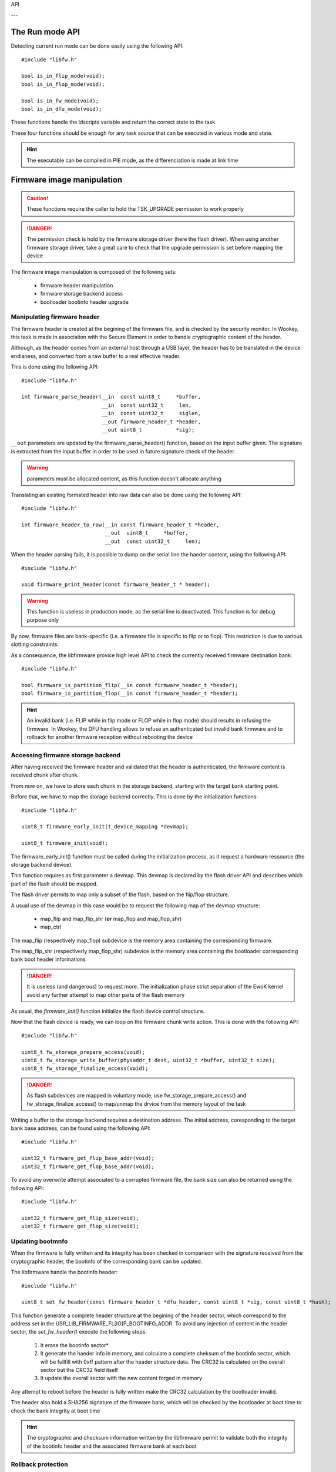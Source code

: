 
API

.. highlight:: c

---

The Run mode API
""""""""""""""""

Detecting current run mode can be done easily using the following API::

   #include "libfw.h"

   bool is_in_flip_mode(void);
   bool is_in_flop_mode(void);

   bool is_in_fw_mode(void);
   bool is_in_dfu_mode(void);

These functions handle the ldscripts variable and return the correct state to the task.

These four functions should be enough for any task source that can be executed in various mode and state.

.. hint::
   The executable can be compiled in PIE mode, as the differenciation is made at link time


Firmware image manipulation
"""""""""""""""""""""""""""

.. caution::
   These functions require the caller to hold the TSK_UPGRADE permission to work properly

.. danger::
   The permission check is hold by the firmware storage driver (here the flash driver). When using another firmware
   storage driver, take a great care to check that the upgrade permission is set before mapping the device

The firmware image manipulation is composed of the following sets:

   * firmware header manipulation
   * firmware storage backend access
   * bootloader bootinfo header upgrade

Manipulating firmware header
^^^^^^^^^^^^^^^^^^^^^^^^^^^^

The firmware header is created at the begining of the firmware file, and is
checked by the security monitor. In Wookey, this task is made in association
with the Secure Element in order to handle cryptographic content of the header.

Although, as the header comes from an external host through a USB layer, the
header has to be translated in the device endianess, and converted from a raw
buffer to a real effective header.

This is done using the following API::

   #include "libfw.h"

   int firmware_parse_header(__in  const uint8_t     *buffer,
                             __in  const uint32_t     len,
                             __in  const uint32_t     siglen,
                             __out firmware_header_t *header,
                             __out uint8_t           *sig);

``__out`` parameters are updated by the firmware_parse_header() function, based on
the input buffer given. The signature is extracted from the input buffer in
order to be used in future signature check of the header.

.. warning::
   parameters must be allocated content, as this function doesn't allocate anything

Translating an existing formated header into raw data can also be done using
the following API::

   #include "libfw.h"

   int firmware_header_to_raw(__in const firmware_header_t *header,
                              __out  uint8_t     *buffer,
                              __out  const uint32_t     len);


When the header parsing fails, it is possible to dump on the serial line the
haeder content, using the following API::

   #include "libfw.h"

   void firmware_print_header(const firmware_header_t * header);

.. warning::
   This function is useless in production mode, as the serial line is deactivated. This function is for debug purpose only


By now, firmware files are bank-specific (i.e. a firmware file is specific to
flip or to flop). This restriction is due to various slotting constraints.

As a consequence, the libfirmware provice high level API to check the currently
received firmware destination bank::

   #include "libfw.h"

   bool firmware_is_partition_flip(__in const firmware_header_t *header);
   bool firmware_is_partition_flop(__in const firmware_header_t *header);

.. hint::
   An invalid bank (i.e. FLIP while in flip mode or FLOP while in flop mode)
   should results in refusing the firmware. In Wookey, the DFU handling allows to
   refuse an authenticated but invalid bank firmware and to rollback for another
   firmware reception without rebooting the device



Accessing firmware storage backend
^^^^^^^^^^^^^^^^^^^^^^^^^^^^^^^^^^

After having received the firmware header and validated that the header is authenticated, the firmware content is received chunk after chunk.

From now on, we have to store each chunk in the storage backend, starting with the target bank starting point.

Before that, we have to map the storage backend correctly. This is done by the initialization functions::

   #include "libfw.h"

   uint8_t firmware_early_init(t_device_mapping *devmap);

   uint8_t firmware_init(void);


The firmware_early_init() function must be called during the initialization process, as it request a hardware ressource (the storage backend device).

This function requires as first parameter a devmap. This devmap is declared by the flash driver API and describes which part of the flash should be mapped.

The flash driver permits to map only a subset of the flash, based on the flip/flop structure.

A usual use of the devmap in this case would be to request the following map of the devmap structure:

   * map_flip and map_flip_shr (**or** map_flop and map_flop_shr)
   * map_ctrl

The map_flip (respectively map_flop) subdevice is the memory area containing the corresponding firmware.

The map_flip_shr (respectiverly map_flop_shr) subdevice is the memory area containing the bootloader corresponding bank boot header informations


.. danger::
   It is useless (and dangerous) to request more. The initialization phase strict separation of the EwoK kernel avoid any further attempt to map other parts of the flash memory

As usual, the *firmware_init()* function initialize the flash device control structure.

Now that the flash device is ready, we can loop on the firmware chunk write action.
This is done with the following API::

   #include "libfw.h"

   uint8_t fw_storage_prepare_access(void);
   uint8_t fw_storage_write_buffer(physaddr_t dest, uint32_t *buffer, uint32_t size);
   uint8_t fw_storage_finalize_access(void);


.. danger::
   As flash subdevices are mapped in voluntary mode, use fw_storage_prepare_access() and fw_storage_finalize_access() to map/unmap the drvice from the memory layout of the task

Writing a buffer to the storage backend requires a destination address. The initial address, coresponding to the target bank base address, can be found using the following API::

   #include "libfw.h"

   uint32_t firmware_get_flip_base_addr(void);
   uint32_t firmware_get_flop_base_addr(void);

To avoid any overwrite attempt associated to a corrupted firmware file, the bank size can also be returned using the following API::

   #include "libfw.h"

   uint32_t firmware_get_flip_size(void);
   uint32_t firmware_get_flop_size(void);



Updating bootmnfo
^^^^^^^^^^^^^^^^^

When the firmware is fully written and its integrity has been checked in comparison with the signature received from the cryptographic header, the bootinfo of the corresponding bank can be updated.

The libfirmware handle the bootinfo header::

   #include "libfw.h"

   uint8_t set_fw_header(const firmware_header_t *dfu_header, const uint8_t *sig, const uint8_t *hash);

This function generate a complete header structure at the begining of the header sector, which correspond to the address set in the USR_LIB_FIRMWARE_FL[IO]P_BOOTINFO_ADDR.
To avoid any injection of content in the header sector, the *set_fw_header()* execute the following steps:

   1. It erase the bootinfo sector*
   2. It generate the haeder info in memory, and calculate a complete cheksum of the bootinfo sector, which will be fullfill with 0xff pattern after the header structure data. The CRC32 is calculated on the overall sector but the CRC32 field itself
   3. It update the overall sector with the new content forged in memory

Any attempt to reboot before the header is fully written make the CRC32 calculation by the bootloader invalid.

The header also hold a SHA256 signature of the firmware bank, which will be checked by the bootloader at boot time to check the bank integrity at boot time

.. hint::
   The cryptographic and checksum information written by the libfirmware permit to validate both the integrity of the bootinfo header and the associated firmware bank at each boot


Rollback protection
^^^^^^^^^^^^^^^^^^^

One of the basic attack on an upgradable device would be to load a previous, vulnerable, version of the firmware image in order to exploit a well-known vulnerability. The libfirmware provide an API to detect rollback attacks::

   #include "libfw.h"

   bool fw_is_rollback(firmware_header_t *header);
   int  fw_version_compare(uint32_t version1, uint32_t version2);

These functions permit to compare the current firmware version (which is stored in the firmware header) with the current firmware version.
*fw_is_rollback()* return true if the update is an effective rollback (i.e. current version is greater that the proposed one).
*fw_version_compare()* return an integer with is less than, equal or greater than 0 if version1 is respectively older, equal or newer than version2.




